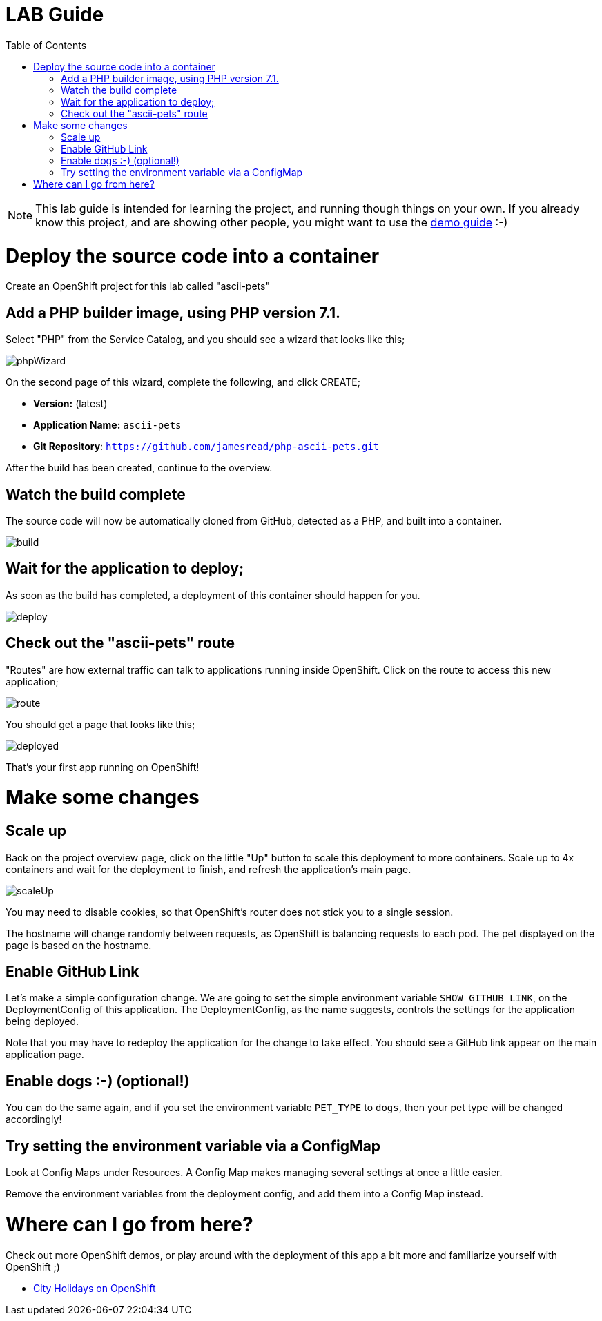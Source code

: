 :toc:

= LAB Guide

[NOTE]
This lab guide is intended for learning the project, and running though things on your own. If you already know this project, and are showing other people, you might want to use the link:DEMO.adoc[demo guide] :-)

= Deploy the source code into a container

Create an OpenShift project for this lab called "ascii-pets"

== Add a PHP builder image, using PHP version 7.1.

Select "PHP" from the Service Catalog, and you should see a wizard that looks like this; 

image::images/phpWizard.png[]

On the second page of this wizard, complete the following, and click CREATE;

* **Version:** (latest)
* **Application Name:** `ascii-pets`
* **Git Repository**: `https://github.com/jamesread/php-ascii-pets.git`

After the build has been created, continue to the overview. 

== Watch the build complete

The source code will now be automatically cloned from GitHub, detected as a PHP, and built into a container. 

image::images/build.png[]

== Wait for the application to deploy; 

As soon as the build has completed, a deployment of this container should happen for you. 

image::images/deploy.png[]

== Check out the "ascii-pets" route

"Routes" are how external traffic can talk to applications running inside OpenShift. Click on the route to access this new application; 

image::images/route.png[]

You should get a page that looks like this; 

image::images/deployed.png[]

That's your first app running on OpenShift!

= Make some changes

== Scale up

Back on the project overview page, click on the little "Up" button to scale this deployment to more containers. Scale up to 4x containers and wait for the deployment to finish, and refresh the application's main page. 

image::images/scaleUp.png[]

You may need to disable cookies, so that OpenShift’s router does not stick you to a single session.

The hostname will change randomly between requests, as OpenShift is balancing requests to each pod. The pet displayed on the page is based on the hostname.

== Enable GitHub Link

Let's make a simple configuration change. We are going to set the simple environment variable `SHOW_GITHUB_LINK`, on the DeploymentConfig of this application. The DeploymentConfig, as the name suggests, controls the settings for the application being deployed.

Note that you may have to redeploy the application for the change to take effect. You should see a GitHub link appear on the main application page. 

== Enable dogs :-) (optional!)

You can do the same again, and if you set the environment variable `PET_TYPE` to `dogs`, then your pet type will be changed accordingly!

== Try setting the environment variable via a ConfigMap

Look at Config Maps under Resources. A Config Map makes managing several settings at once a little easier. 

Remove the environment variables from the deployment config, and add them into a Config Map instead.

= Where can I go from here?

Check out more OpenShift demos, or play around with the deployment of this app a bit more and familiarize yourself with OpenShift ;)

* link:https://github.com/city-holidays-on-openshift-azure[City Holidays on OpenShift]
